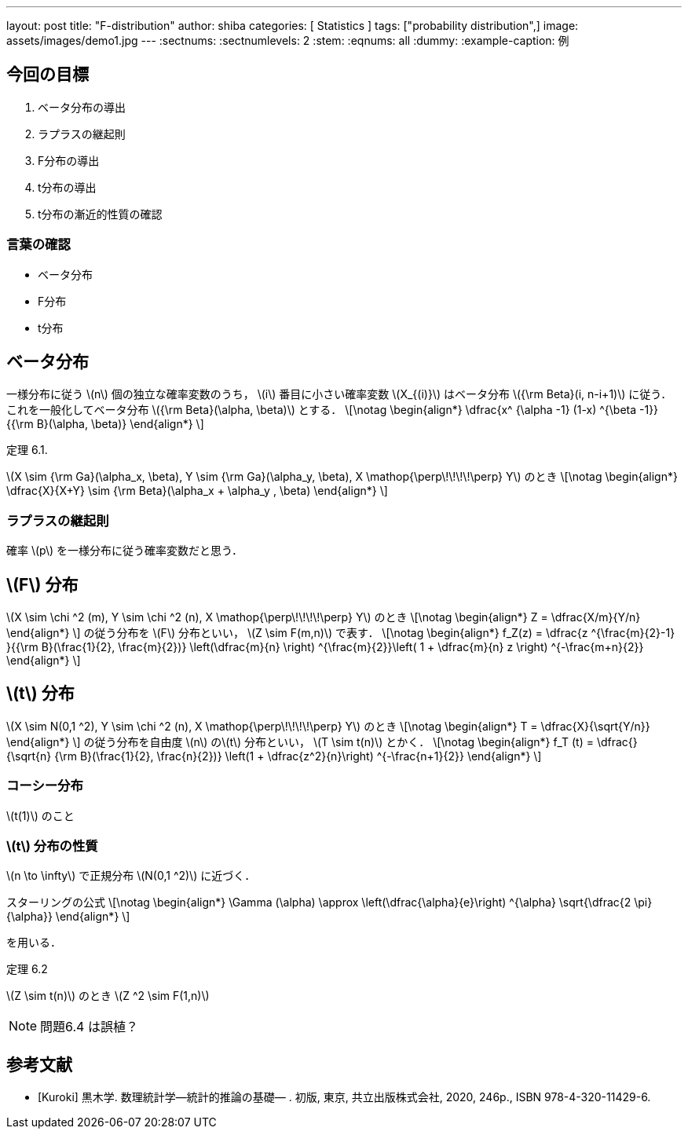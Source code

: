 ---
layout: post
title:  "F-distribution"
author: shiba
categories: [ Statistics ]
tags: ["probability distribution",]
image: assets/images/demo1.jpg
---
:sectnums:
:sectnumlevels: 2
:stem:
:eqnums: all
:dummy: {counter2:section:0}
:example-caption: 例



== 今回の目標
:dummy: {counter2:section}
:num: 0

. ベータ分布の導出
. ラプラスの継起則
. F分布の導出
. t分布の導出
. t分布の漸近的性質の確認

=== 言葉の確認

* ベータ分布
* F分布
* t分布


== ベータ分布
:dummy: {counter2:section}
:num: 0

一様分布に従う \(n\) 個の独立な確率変数のうち， \(i\) 番目に小さい確率変数 \(X_{(i)}\) はベータ分布 \({\rm Beta}(i, n-i+1)\) に従う．これを一般化してベータ分布 \({\rm Beta}(\alpha, \beta)\) とする．
\[\notag
    \begin{align*}
        \dfrac{x^ {\alpha -1} (1-x) ^{\beta -1}}{{\rm B}(\alpha, \beta)}
    \end{align*}
\]

:thm-gamma: 定理 6.1. 
[#thm_gamma.theorem, title='{thm-gamma}']
****
\(X \sim {\rm Ga}(\alpha_x, \beta), Y \sim {\rm Ga}(\alpha_y, \beta), X \mathop{\perp\!\!\!\!\perp} Y\) のとき
\[\notag
    \begin{align*}
        \dfrac{X}{X+Y} \sim {\rm Beta}(\alpha_x + \alpha_y , \beta)
    \end{align*}
\]

****

=== ラプラスの継起則

確率 \(p\) を一様分布に従う確率変数だと思う．

== \(F\) 分布
:dummy: {counter2:section}
:num: 0

\(X \sim \chi ^2 (m), Y \sim \chi ^2 (n), X \mathop{\perp\!\!\!\!\perp} Y\) のとき
\[\notag
    \begin{align*}
        Z = \dfrac{X/m}{Y/n}
    \end{align*}
\]
の従う分布を \(F\) 分布といい， \(Z \sim F(m,n)\) で表す．
\[\notag
    \begin{align*}
        f_Z(z) = \dfrac{z ^{\frac{m}{2}-1} }{{\rm B}(\frac{1}{2}, \frac{m}{2})} \left(\dfrac{m}{n} \right) ^{\frac{m}{2}}\left( 1 + \dfrac{m}{n} z \right) ^{-\frac{m+n}{2}}
    \end{align*}
\]

== \(t\) 分布
:dummy: {counter2:section}
:num: 0

\(X \sim N(0,1 ^2), Y \sim \chi ^2 (n), X \mathop{\perp\!\!\!\!\perp} Y\) のとき
\[\notag
    \begin{align*}
        T = \dfrac{X}{\sqrt{Y/n}}
    \end{align*}
\]
の従う分布を自由度 \(n\) の\(t\) 分布といい， \(T \sim t(n)\) とかく．
\[\notag
    \begin{align*}
        f_T (t) = \dfrac{}{\sqrt{n} {\rm B}(\frac{1}{2}, \frac{n}{2})} \left(1 + \dfrac{z^2}{n}\right) ^{-\frac{n+1}{2}}
    \end{align*}
\]

=== コーシー分布

\(t(1)\) のこと


=== \(t\) 分布の性質

\(n \to \infty\) で正規分布 \(N(0,1 ^2)\) に近づく．

スターリングの公式
\[\notag
    \begin{align*}
        \Gamma (\alpha) \approx \left(\dfrac{\alpha}{e}\right) ^{\alpha} \sqrt{\dfrac{2 \pi}{\alpha}}
    \end{align*}
\]

を用いる．

:thm-: 定理 6.2
[#thm_.theorem, title='{thm-}']
****
\(Z \sim t(n)\) のとき \(Z ^2 \sim F(1,n)\)
****


NOTE: 問題6.4 は誤植？



[bibliography]
== 参考文献
* [[[ref:kuroki,Kuroki]]] 黒木学. 数理統計学&#8212;統計的推論の基礎&#8212; . 初版, 東京, 共立出版株式会社, 2020, 246p., ISBN 978-4-320-11429-6. 


////
* [[[ref:seki, Seki]]]  赤摂也．確率論入門．初版, 東京, 培風館, 1963, 214p., ISBN 978-4563003142
* [Sinai] Yakov G. Sinai著, 森真訳. シナイ確率論入門コース. 東京, 丸善出版株式会社, 2012, 225p., ISBN 978-4-621-06298-2
////
